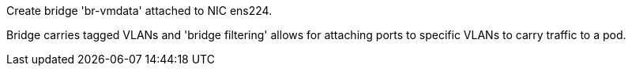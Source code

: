Create bridge 'br-vmdata' attached to NIC ens224.

Bridge carries tagged VLANs and 'bridge filtering' allows for attaching ports to specific VLANs to carry traffic to a pod.